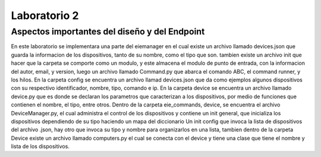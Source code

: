 *************
Laboratorio 2
*************

**Aspectos importantes del diseño y del Endpoint**
================
En este laboratorio se implementara una parte del eiemanager en el cual existe un archivo llamado devices.json que guarda la
informacion de los dispositivos, tanto de su nombre, como el tipo que son. tambien existe un archivo init que hacer que la 
carpeta se comporte como un modulo, y este almacena el modulo de punto de entrada, con la informacion del autor, email, y
version, luego un archivo llamado Command.py que abarca el comando ABC, el command runner, y los hilos. En la carpeta
config se encuentra un archivo llamad devices.json que da como ejemplos algunos dispositivos con su respectivo identificador,
nombre, tipo, comando e ip. En la carpeta device se encuentra un archivo llamado device.py que es donde se declaran los 
parametros que caracterizan a los dispositivos, por medio de funciones que contienen el nombre, el tipo, entre otros.
Dentro de la carpeta eie_commands, device, se encuentra el archivo DeviceManager.py, el cual administra el control de los 
dispositivos y contiene un init general, que inicializa los dispositivos dependiendo de su tipo haciendo un mapa del diccionario
Un init config que invoca la lista de dispositivos del archivo .json, hay otro que invoca su tipo y nombre para organizarlos 
en una lista, tambien dentro de la carpeta Device existe un archivo llamado computers.py el cual se conecta con el device y
tiene una clase que tiene el nombre y lista de los dispositivos.
